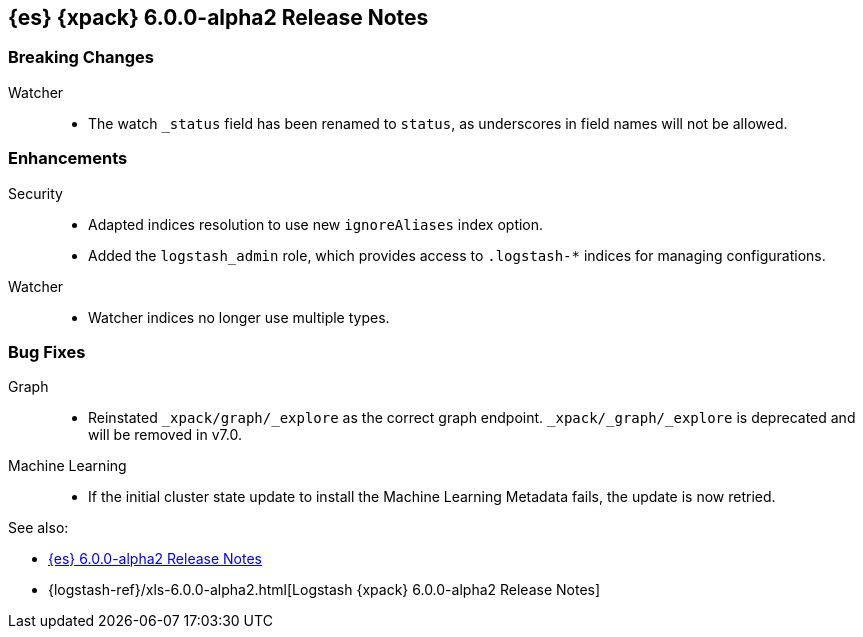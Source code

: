 [role="xpack"]
[[xes-6.0.0-alpha2]]
== {es} {xpack} 6.0.0-alpha2 Release Notes

[float]
[[xes-breaking-6.0.0-alpha2]]
=== Breaking Changes

Watcher::
* The watch `_status` field has been renamed to `status`, as underscores in
field names will not be allowed.

[float]
[[xes-enhancements-6.0.0-alpha2]]
=== Enhancements

Security::
* Adapted indices resolution to use new `ignoreAliases` index option.
* Added the `logstash_admin` role, which provides access
to `.logstash-*` indices for managing configurations.

Watcher::
* Watcher indices no longer use multiple types.

[float]
[[xes-bugs-6.0.0-alpha2]]
=== Bug Fixes

Graph::
* Reinstated `_xpack/graph/_explore` as the correct graph endpoint.
`_xpack/_graph/_explore` is deprecated and will be removed in v7.0.

Machine Learning::
* If the initial cluster state update to install the Machine Learning
Metadata fails, the update is now retried.

See also:

* <<release-notes-6.0.0-alpha2,{es} 6.0.0-alpha2 Release Notes>>
* {logstash-ref}/xls-6.0.0-alpha2.html[Logstash {xpack} 6.0.0-alpha2 Release Notes]

